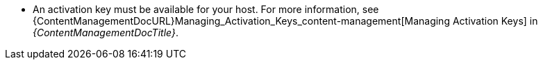 :_mod-docs-content-type: SNIPPET

* An activation key must be available for your host.
For more information, see {ContentManagementDocURL}Managing_Activation_Keys_content-management[Managing Activation Keys] in _{ContentManagementDocTitle}_.
